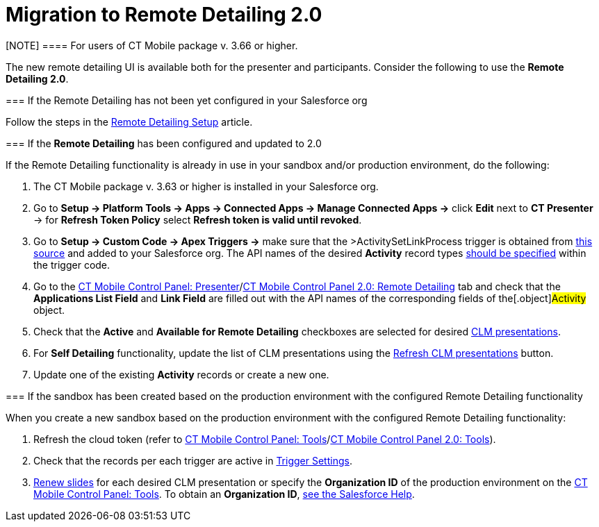 = Migration to Remote Detailing 2.0

[NOTE] ==== For users of CT Mobile package v. 3.66 or higher.
====

The new remote detailing UI is available both for the presenter and
participants. Consider the following to use the *Remote Detailing 2.0*.

[[h2_2023541197]]
=== If the Remote Detailing has not been yet configured in your Salesforce org

Follow the steps in the xref:remote-detailing-setup[Remote
Detailing Setup] article.

[[h2__1683593068]]
=== If the *Remote Detailing* has been configured and updated to 2.0

If the Remote Detailing functionality is already in use in your sandbox
and/or production environment, do the following:

. The CT Mobile package v. 3.63 or higher is installed in your
Salesforce org.
. Go to *Setup → Platform Tools → Apps → Connected Apps → Manage
Connected Apps →* click *Edit* next to *CT Presenter* → for *Refresh
Token Policy* select *Refresh token is valid until revoked*.
. Go to *Setup → Custom Code → Apex Triggers →* make sure that the
[.apiobject]#>ActivitySetLinkProcess# trigger is obtained
from
https://github.com/ctsf/CLM-RemoteDetailing-Public/blob/master/source/remoteDetailing/src/triggers/ActivitySetLinkProcess.trigger[this
source] and added to your Salesforce org. The API names of the desired
*Activity* record types
xref:remote-detailing-apex-trigger-classes-and-quick-action#h2_249047963[should
be specified] within the trigger code.
. Go to the xref:ct-mobile-control-panel-presenter[CT Mobile
Control Panel:
Presenter]/xref:ct-mobile-control-panel-remote-detailing-new[CT
Mobile Control Panel 2.0: Remote Detailing] tab and check that the
*Applications List Field* and *Link Field* are filled out with the API
names of the corresponding fields of the[.object]#Activity#
object.
. Check that the *Active* and *Available for Remote Detailing*
checkboxes are selected for desired xref:clm-application[CLM
presentations].
. For *Self Detailing* functionality, update the list of CLM
presentations using the
xref:ct-mobile-control-panel-presenter#h2__891805269[Refresh CLM
presentations] button.
. Update one of the existing *Activity* records or create a new one.

[[h2__589224069]]
=== If the sandbox has been created based on the production environment with the configured Remote Detailing functionality

When you create a new sandbox based on the production environment with
the configured Remote Detailing functionality:

. Refresh the cloud token (refer to
xref:ct-mobile-control-panel-tools#h3_2011978[CT Mobile Control
Panel: Tools]/xref:ct-mobile-control-panel-tools-new#h2_2011978[CT
Mobile Control Panel 2.0: Tools]).
. Check that the records per each trigger are active in
xref:trigger-settings[Trigger Settings].
. xref:publishing-clm-presentations#h3_1098755975[Renew slides] for
each desired CLM presentation or specify the *Organization ID* of the
production environment on the
xref:ct-mobile-control-panel-tools#h3__964087610[CT Mobile Control
Panel: Tools]. To obtain an *Organization ID*,
https://help.salesforce.com/articleView?id=000325251&mode=1&type=1[see
the Salesforce Help].
